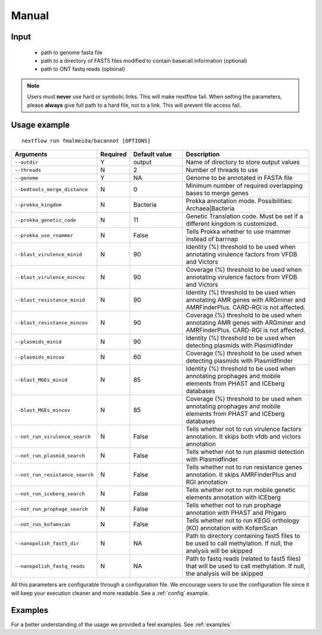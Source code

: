 .. _manual:

Manual
======

Input
"""""

    * path to genome fasta file
    * path to a directory of FAST5 files modified to contain basecall information (optional)
    * path to ONT fastq reads (optional)

.. note::

   Users must **never** use hard or symbolic links. This will make nextflow fail.
   When setting the parameters, please **always** give full path to a hard file,
   not to a link. This will prevent file access fail.

Usage example
"""""""""""""

::

   nextflow run fmalmeida/bacannot [OPTIONS]

.. list-table::
   :widths: 20 10 20 50
   :header-rows: 1

   * - Arguments
     - Required
     - Default value
     - Description

   * - ``--outdir``
     - Y
     - output
     - Name of directory to store output values

   * - ``--threads``
     - N
     - 2
     - Number of threads to use

   * - ``--genome``
     - Y
     - NA
     - Genome to be annotated in FASTA file

   * - ``--bedtools_merge_distance``
     - N
     - 0
     - Minimum number of required overlapping bases to merge genes

   * - ``--prokka_kingdom``
     - N
     - Bacteria
     - Prokka annotation mode. Possibilities: Archaea|Bacteria

   * - ``--prokka_genetic_code``
     - N
     - 11
     - Genetic Translation code. Must be set if a different kingdom is customized.

   * - ``--prokka_use_rnammer``
     - N
     - False
     - Tells Prokka whether to use rnammer instead of barrnap

   * - ``--blast_virulence_minid``
     - N
     - 90
     - Identity (%) threshold to be used when annotating virulence factors from VFDB and Victors

   * - ``--blast_virulence_mincov``
     - N
     - 90
     - Coverage (%) threshold to be used when annotating virulence factors from VFDB and Victors

   * - ``--blast_resistance_minid``
     - N
     - 90
     - Identity (%) threshold to be used when annotating AMR genes with ARGminer and AMRFinderPlus. CARD-RGI is not affected.

   * - ``--blast_resistance_mincov``
     - N
     - 90
     - Coverage (%) threshold to be used when annotating AMR genes with ARGminer and AMRFinderPlus. CARD-RGI is not affected.

   * - ``--plasmids_minid``
     - N
     - 90
     - Identity (%) threshold to be used when detecting plasmids with Plasmidfinder

   * - ``--plasmids_mincov``
     - N
     - 60
     - Coverage (%) threshold to be used when detecting plasmids with Plasmidfinder

   * - ``--blast_MGEs_minid``
     - N
     - 85
     - Identity (%) threshold to be used when annotating prophages and mobile elements from PHAST and ICEberg databases

   * - ``--blast_MGEs_mincov``
     - N
     - 85
     - Coverage (%) threshold to be used when annotating prophages and mobile elements from PHAST and ICEberg databases

   * - ``--not_run_virulence_search``
     - N
     - False
     - Tells whether not to run virulence factors annotation. It skips both vfdb and victors annotation

   * - ``--not_run_plasmid_search``
     - N
     - False
     - Tells whether not to run plasmid detection with Plasmidfinder

   * - ``--not_run_resistance_search``
     - N
     - False
     - Tells whether not to run resistance genes annotation. It skips AMRFinderPlus and RGI annotation

   * - ``--not_run_iceberg_search``
     - N
     - False
     - Tells whether not to run mobile genetic elements annotation with ICEberg

   * - ``--not_run_prophage_search``
     - N
     - False
     - Tells whether not to run prophage annotation with PHAST and Phigaro

   * - ``--not_run_kofamscan``
     - N
     - False
     - Tells whether not to run KEGG orthology (KO) annotation with KofamScan

   * - ``--nanopolish_fast5_dir``
     - N
     - NA
     - Path to directory containing fast5 files to be used to call methylation. If null, the analysis will be skipped

   * - ``--nanopolish_fastq_reads``
     - N
     - NA
     - Path to fastq reads (related to fast5 files) that will be used to call methylation. If null, the analysis will be skipped


All this parameters are configurable through a configuration file. We encourage users to use the configuration
file since it will keep your execution cleaner and more readable. See a :ref:`config` example.

Examples
""""""""

For a better understanding of the usage we provided a feel examples. See :ref:`examples`
